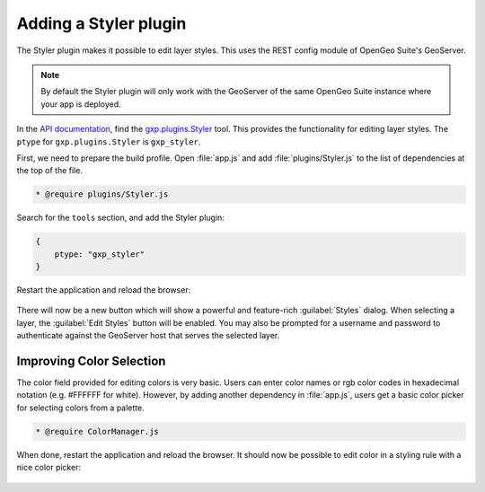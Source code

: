 .. _webapps.sdk.dev.styler:

Adding a Styler plugin
======================

The Styler plugin makes it possible to edit layer styles. This uses the REST config module of OpenGeo Suite's GeoServer.

.. note:: By default the Styler plugin will only work with the GeoServer of the same OpenGeo Suite instance where your app is deployed.

In the `API documentation <../../../sdk-api/>`_, find the `gxp.plugins.Styler <../../../sdk-api/lib/plugins/Styler.html>`_ tool. This provides the functionality for editing layer styles. The ``ptype`` for ``gxp.plugins.Styler`` is ``gxp_styler``.

First, we need to prepare the build profile.  Open :file:`app.js` and add :file:`plugins/Styler.js` to the list of dependencies at the top of the file. 

.. code-block:: javascript

    * @require plugins/Styler.js

Search for the ``tools`` section, and add the Styler plugin:

.. code-block:: javascript

    {
        ptype: "gxp_styler"
    }

Restart the application and reload the browser:

.. figure:: ../img/styler_popup.png

There will now be a new button which will show a powerful and feature-rich :guilabel:`Styles` dialog.  When selecting a layer, the :guilabel:`Edit Styles` button will be enabled. You may also be prompted for a username and password to authenticate against the GeoServer host that serves the selected layer.

Improving Color Selection
-------------------------

The color field provided for editing colors is very basic. Users can enter color names or rgb color codes in hexadecimal notation (e.g. #FFFFFF for white). However, by adding another dependency in :file:`app.js`, users get a basic color picker for selecting colors from a palette.

.. code-block:: javascript

    * @require ColorManager.js

When done, restart the application and reload the browser.  It should now be possible to edit color in a styling rule with a nice color picker:

  .. figure:: ../img/styler_popup_color.png

